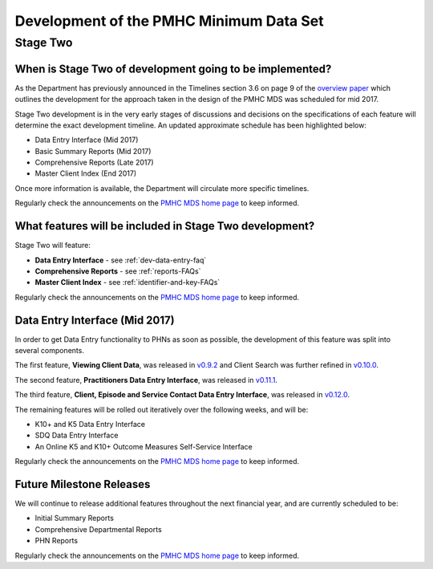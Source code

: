 Development of the PMHC Minimum Data Set
----------------------------------------

.. _Stage-Two:

Stage Two
^^^^^^^^^

.. _stage-two-date-faq:

When is Stage Two of development going to be implemented?
~~~~~~~~~~~~~~~~~~~~~~~~~~~~~~~~~~~~~~~~~~~~~~~~~~~~~~~~~

As the Department has previously announced in the Timelines section 3.6 on page 9 of the `overview paper <https://www.pmhc-mds.com/doc/pmhc-mds-overview-20160916.pdf>`__
which outlines the development for the approach taken in the design of the PMHC MDS
was scheduled for mid 2017.

Stage Two development is in the very early stages of discussions and decisions on
the specifications of each feature will determine the exact development timeline. An updated approximate schedule has been highlighted below:

* Data Entry Interface (Mid 2017)
* Basic Summary Reports (Mid 2017)
* Comprehensive Reports (Late 2017)
* Master Client Index (End 2017)

Once more information is available, the Department will circulate more specific timelines.

Regularly check the announcements on the `PMHC MDS home page <https://pmhc-mds.net/#/>`_ to keep informed.

.. _stage-two-features-faq:

What features will be included in Stage Two development?
~~~~~~~~~~~~~~~~~~~~~~~~~~~~~~~~~~~~~~~~~~~~~~~~~~~~~~~~

Stage Two will feature:

* **Data Entry Interface** - see :ref:`dev-data-entry-faq`
* **Comprehensive Reports** - see :ref:`reports-FAQs`
* **Master Client Index** - see :ref:`identifier-and-key-FAQs`

Regularly check the announcements on the `PMHC MDS home page <https://pmhc-mds.net/#/>`_ to keep informed.

.. _dev-data-entry-faq:

Data Entry Interface (Mid 2017)
~~~~~~~~~~~~~~~~~~~~~~~~~~~~~~~

In order to get Data Entry functionality to PHNs as soon as possible, the development of this feature was split into several components.

The first feature, **Viewing Client Data**, was released in `v0.9.2 <https://www.pmhc-mds.com/communications/#/2017/05/18/Update-to-the-PMHC-MDS-v0-9-2-and-Data-Specifications-v1-0-6/">`_ and Client Search was further refined in `v0.10.0 <https://www.pmhc-mds.com/communications/#/2017/05/26/Update-to-the-PMHC-MDS-v0-10-0/>`__.

The second feature, **Practitioners Data Entry Interface**, was released in `v0.11.1 <https://www.pmhc-mds.com/communications/#/2017/06/14/Update-to-the-PMHC-MDS-v0-11-1-and-Data-Specifications-v1-0-7/>`_.

The third feature, **Client, Episode and Service Contact Data Entry Interface**, was released in `v0.12.0 <https://www.pmhc-mds.com/communications/#/2017/06/30/Update-to-the-PMHC-MDS-v0-12-0-and-Data-Specifications-v1-0-9/>`_.

The remaining features will be rolled out iteratively over the following weeks, and will be:

* K10+ and K5 Data Entry Interface
* SDQ Data Entry Interface
* An Online K5 and K10+ Outcome Measures Self-Service Interface

Regularly check the announcements on the `PMHC MDS home page <https://pmhc-mds.net/#/>`_ to keep informed.

Future Milestone Releases
~~~~~~~~~~~~~~~~~~~~~~~~~

We will continue to release additional features throughout the next financial year, and are currently scheduled to be:

* Initial Summary Reports
* Comprehensive Departmental Reports
* PHN Reports

Regularly check the announcements on the `PMHC MDS home page <https://pmhc-mds.net/#/>`_ to keep informed.
